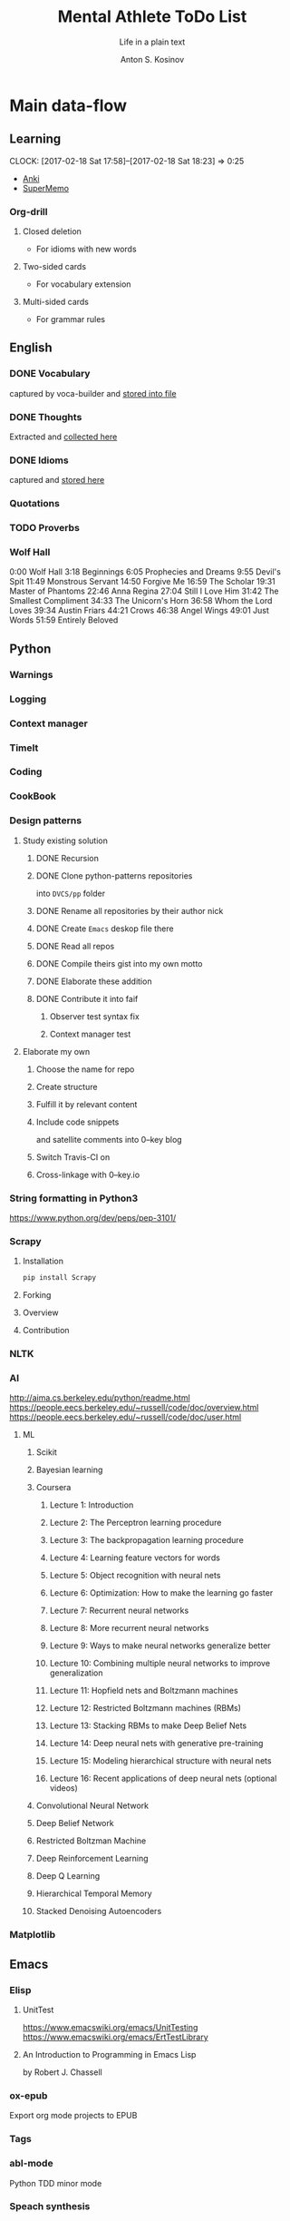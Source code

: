 #+AUTHOR:    Anton S. Kosinov
#+TITLE:     Mental Athlete ToDo List
#+SUBTITLE:  Life in a plain text
#+EMAIL:     a.s.kosinov@gmail.com
#+LANGUAGE: en
#+STARTUP: showall
#+PROPERTY:header-args :results output :exports both
# :session :cache yes :tangle yes :comments org 

* Main data-flow
  :LOGBOOK:
  CLOCK: [2017-03-10 Fri 09:52]--[2017-03-10 Fri 10:17] =>  0:25
  CLOCK: [2017-03-08 Wed 16:51]--[2017-03-08 Wed 17:16] =>  0:25
  CLOCK: [2017-02-11 Sat 17:34]--[2017-02-11 Sat 17:54] =>  0:20
  CLOCK: [2017-02-10 Fri 16:36]--[2017-02-10 Fri 17:06] =>  0:30
  :END:

** Learning
   CLOCK: [2017-02-18 Sat 17:58]--[2017-02-18 Sat 18:23] =>  0:25
   - [[https://apps.ankiweb.net/docs/manual.html][Anki]]
   - [[https://www.supermemo.com/en/frontpage][SuperMemo]]
*** Org-drill
    :LOGBOOK:
    CLOCK: [2017-11-23 Thu 17:58]
    :END:
**** Closed deletion
     - For idioms with new words
**** Two-sided cards
     - For vocabulary extension
**** Multi-sided cards
     - For grammar rules
** English
*** DONE Vocabulary
    captured by voca-builder and [[file://usr/local/share/DVCS/lib/eng.org][stored into file]]

*** DONE Thoughts
    Extracted and [[file:/usr/local/share/DVCS/lib/thoughts.org][collected here]]

*** DONE Idioms
    captured and [[file:/usr/local/share/DVCS/lib/idioms.org][stored here]]

*** Quotations

*** TODO Proverbs

    :LOGBOOK:
    CLOCK: [2017-03-11 Sat 12:34]--[2017-03-11 Sat 12:59] =>  0:25
    :END:

*** Wolf Hall

    0:00 Wolf Hall
    3:18 Beginnings
    6:05 Prophecies and Dreams
    9:55 Devil's Spit
    11:49 Monstrous Servant
    14:50 Forgive Me
    16:59 The Scholar
    19:31 Master of Phantoms
    22:46 Anna Regina
    27:04 Still I Love Him
    31:42 The Smallest Compliment
    34:33 The Unicorn's Horn
    36:58 Whom the Lord Loves
    39:34 Austin Friars
    44:21 Crows
    46:38 Angel Wings
    49:01 Just Words
    51:59 Entirely Beloved


** Python
*** Warnings
*** Logging
*** Context manager
*** TimeIt
    :LOGBOOK:
    CLOCK: [2017-04-27 Thu 06:25]--[2017-04-27 Thu 06:50] =>  0:25
    :END:
*** Coding
    :LOGBOOK:
    CLOCK: [2017-04-24 Mon 10:17]--[2017-04-24 Mon 10:42] =>  0:25
    CLOCK: [2017-04-23 Sun 10:21]--[2017-04-23 Sun 10:46] =>  0:25
    CLOCK: [2017-03-12 Sun 19:05]--[2017-03-12 Sun 19:30] =>  0:25
    :END:
*** CookBook
    :LOGBOOK:
    CLOCK: [2017-04-02 Sun 21:05]--[2017-04-02 Sun 21:30] =>  0:25
    CLOCK: [2017-03-24 Fri 11:19]--[2017-03-24 Fri 11:44] =>  0:25
    :END:
    
*** Design patterns
    :LOGBOOK:
    CLOCK: [2017-03-16 Thu 18:31]--[2017-03-16 Thu 18:56] =>  0:25
    CLOCK: [2017-03-12 Sun 21:32]--[2017-03-12 Sun 21:57] =>  0:25
    CLOCK: [2017-03-12 Sun 11:55]--[2017-03-12 Sun 12:20] =>  0:25
    CLOCK: [2017-03-12 Sun 11:06]--[2017-03-12 Sun 11:31] =>  0:25
    CLOCK: [2017-03-12 Sun 10:30]--[2017-03-12 Sun 10:55] =>  0:25
    :END:
**** Study existing solution
***** DONE Recursion
***** DONE Clone python-patterns repositories
      into =DVCS/pp= folder

***** DONE Rename all repositories by their author nick

***** DONE Create =Emacs= deskop file there

***** DONE Read all repos

***** DONE Compile theirs gist into my own motto

***** DONE Elaborate these addition

***** DONE Contribute it into faif
****** Observer test syntax fix
****** Context manager test
**** Elaborate my own
***** Choose the name for repo
***** Create structure
      :LOGBOOK:
      CLOCK: [2017-03-22 Wed 18:20]--[2017-03-22 Wed 18:45] =>  0:25
      :END:
      
***** Fulfill it by relevant content
      :LOGBOOK:
      CLOCK: [2017-05-07 Sun 16:39]--[2017-05-07 Sun 17:04] =>  0:25
      CLOCK: [2017-04-09 Sun 10:33]--[2017-04-09 Sun 10:58] =>  0:25
      CLOCK: [2017-04-09 Sun 10:00]--[2017-04-09 Sun 10:25] =>  0:25
      CLOCK: [2017-04-06 Thu 15:55]--[2017-04-06 Thu 16:20] =>  0:25
      CLOCK: [2017-03-17 Fri 12:20]--[2017-03-17 Fri 12:45] =>  0:25
      :END:
***** Include code snippets
      and satellite comments into 0--key blog
***** Switch Travis-CI on
      :LOGBOOK:
      CLOCK: [2017-03-25 Sat 11:57]--[2017-03-25 Sat 12:22] =>  0:25
      :END:
***** Cross-linkage with 0--key.io
      :LOGBOOK:
      CLOCK: [2017-04-10 Mon 11:19]--[2017-04-10 Mon 11:44] =>  0:25
      :END:

*** String formatting in Python3
    
    https://www.python.org/dev/peps/pep-3101/
*** Scrapy
**** Installation
     #+BEGIN_SRC sh
     pip install Scrapy
     #+END_SRC
**** Forking
**** Overview
**** Contribution

*** NLTK
*** AI
    :LOGBOOK:
    CLOCK: [2017-03-23 Thu 13:59]--[2017-03-23 Thu 14:40] =>  0:41
    CLOCK: [2017-03-22 Wed 09:57]--[2017-03-22 Wed 10:22] =>  0:25
    CLOCK: [2017-03-20 Mon 17:12]--[2017-03-20 Mon 17:37] =>  0:25
    :END:
   
    http://aima.cs.berkeley.edu/python/readme.html
    https://people.eecs.berkeley.edu/~russell/code/doc/overview.html
    https://people.eecs.berkeley.edu/~russell/code/doc/user.html
**** ML

***** Scikit
      :LOGBOOK:
      CLOCK: [2017-03-22 Wed 10:46]--[2017-03-22 Wed 11:11] =>  0:25
      :END:

***** Bayesian learning
      :LOGBOOK:
      CLOCK: [2017-04-15 Sat 08:25]--[2017-04-15 Sat 08:50] =>  0:25
      :END:
     
***** Coursera
****** Lecture 1: Introduction
       :LOGBOOK:
       CLOCK: [2017-05-02 Tue 16:21]--[2017-05-02 Tue 16:46] =>  0:25
       :END:

****** Lecture 2: The Perceptron learning procedure
       :LOGBOOK:
       CLOCK: [2017-04-27 Thu 16:44]--[2017-04-27 Thu 17:09] =>  0:25
       CLOCK: [2017-04-27 Thu 16:03]--[2017-04-27 Thu 16:28] =>  0:25
       CLOCK: [2017-04-06 Thu 09:27]--[2017-04-06 Thu 09:42] =>  0:15
       CLOCK: [2017-04-04 Tue 14:39]--[2017-04-04 Tue 15:08] =>  0:29
       CLOCK: [2017-04-04 Tue 14:08]--[2017-04-04 Tue 14:33] =>  0:25
       CLOCK: [2017-04-02 Sun 08:40]--[2017-04-02 Sun 09:05] =>  0:25
       :END:

****** Lecture 3: The backpropagation learning procedure
       :LOGBOOK:
       CLOCK: [2017-04-11 Tue 10:38]--[2017-04-11 Tue 11:03] =>  0:25
       CLOCK: [2017-04-07 Fri 17:12]--[2017-04-07 Fri 17:12] =>  0:00
       CLOCK: [2017-04-07 Fri 16:37]--[2017-04-07 Fri 17:02] =>  0:25
       :END:
      
****** Lecture 4: Learning feature vectors for words
       :LOGBOOK:
       CLOCK: [2017-04-16 Sun 12:24]--[2017-04-16 Sun 12:49] =>  0:25
       CLOCK: [2017-04-15 Sat 18:00]--[2017-04-15 Sat 18:25] =>  0:25
       :END:
      

****** Lecture 5: Object recognition with neural nets
       :LOGBOOK:
       CLOCK: [2017-04-29 Sat 17:02]--[2017-04-29 Sat 17:27] =>  0:25
       CLOCK: [2017-04-25 Tue 10:34]--[2017-04-25 Tue 10:59] =>  0:25
       :END:

****** Lecture 6: Optimization: How to make the learning go faster

****** Lecture 7: Recurrent neural networks
       :LOGBOOK:
       CLOCK: [2017-05-09 Tue 09:45]--[2017-05-09 Tue 10:10] =>  0:25
       CLOCK: [2017-05-02 Tue 12:13]--[2017-05-02 Tue 12:38] =>  0:25
       CLOCK: [2017-05-02 Tue 11:37]--[2017-05-02 Tue 12:02] =>  0:25
       :END:

****** Lecture 8: More recurrent neural networks

****** Lecture 9: Ways to make neural networks generalize better

****** Lecture 10: Combining multiple neural networks to improve generalization

****** Lecture 11: Hopfield nets and Boltzmann machines

****** Lecture 12: Restricted Boltzmann machines (RBMs)

****** Lecture 13: Stacking RBMs to make Deep Belief Nets

****** Lecture 14: Deep neural nets with generative pre-training

****** Lecture 15: Modeling hierarchical structure with neural nets

****** Lecture 16: Recent applications of deep neural nets (optional videos)


***** Convolutional Neural Network

***** Deep Belief Network

***** Restricted Boltzman Machine

***** Deep Reinforcement Learning

***** Deep Q Learning

***** Hierarchical Temporal Memory

***** Stacked Denoising Autoencoders

*** Matplotlib
    :LOGBOOK:
    CLOCK: [2017-05-10 Wed 10:11]--[2017-05-10 Wed 10:36] =>  0:25
    CLOCK: [2017-05-10 Wed 09:33]--[2017-05-10 Wed 09:58] =>  0:25
    CLOCK: [2017-05-09 Tue 10:34]--[2017-05-09 Tue 11:02] =>  0:28
    CLOCK: [2017-05-07 Sun 09:27]--[2017-05-07 Sun 09:52] =>  0:25
    CLOCK: [2017-05-07 Sun 08:50]--[2017-05-07 Sun 09:15] =>  0:25
    CLOCK: [2017-05-02 Tue 17:10]--[2017-05-02 Tue 17:35] =>  0:25
    :END:

** Emacs
*** Elisp
    :LOGBOOK:
    CLOCK: [2017-05-06 Sat 16:34]--[2017-05-06 Sat 16:59] =>  0:25
    CLOCK: [2017-04-04 Tue 18:47]--[2017-04-04 Tue 19:12] =>  0:25
    CLOCK: [2017-03-24 Fri 08:55]--[2017-03-24 Fri 09:20] =>  0:25
    CLOCK: [2017-03-11 Sat 11:33]--[2017-03-11 Sat 11:58] =>  0:25
    :END:
**** UnitTest
     https://www.emacswiki.org/emacs/UnitTesting
     https://www.emacswiki.org/emacs/ErtTestLibrary
**** An Introduction to Programming in Emacs Lisp
     :LOGBOOK:
     CLOCK: [2017-03-20 Mon 17:47]--[2017-03-20 Mon 18:12] =>  0:25
     CLOCK: [2017-03-11 Sat 12:03]--[2017-03-11 Sat 12:28] =>  0:25
     :END:
     by Robert J. Chassell

*** ox-epub
    Export org mode projects to EPUB

*** Tags
    :LOGBOOK:
    CLOCK: [2017-03-28 Tue 03:09]--[2017-03-28 Tue 03:34] =>  0:25
    :END:
*** abl-mode
    Python TDD minor mode

*** Speach synthesis

*** M-C-\
*** Capture templates for
**** quotation
**** snippet
**** point
*** 25.1 overview
    - https://www.masteringemacs.org/article/whats-new-in-emacs-25-1
*** DONE Bookmarks+
    Set a separate folder for desktops files =~/.emacs.d/desktops/=
    :LOGBOOK:
    CLOCK: [2017-02-18 Sat 21:06]--[2017-02-18 Sat 21:31] =>  0:25
    :END:
**** TODO Portability and synchronizing concept
***** Create library
***** Build the tree
****** Settings
****** Library
****** Repositories
**** DONE EWW bookmarks are in
     - as ~urls~
     - but disappeared in =eww=
**** DONE desktops
     Allow to customize your environment for particular
     task. This feature allows you to:
***** share
      - bookmarks
      - eww bookmarks
***** custom
      - registers
      - buffers
      - frames & windows
***** desktop+
      /it is buggy and often ruins a buffers list in the desktop/
*** DONE ereader
    - nice tool to get in the hands
*** DONE Man
*** DONE registers
*** DONE version control
*** DONE Org-mode 9
    Several significant [[http://orgmode.org/Changes.html][changes]] and backward compatibility lost.
**** DONE Virtual environment for testing
**** DONE Test 25.1 version
     - Pre-built packages [[http://emacs.secretsauce.net/][there]]
     - Change log [[https://www.gnu.org/software/emacs/index.html#Releases][there]]
**** DONE PROPERTIES testing
     #+BEGIN_SRC python
       print('Does it work properly?')
     #+END_SRC

     #+RESULTS:
     : Does it work properly?

**** DONE Sparse trees
**** DONE org-trello
     CLOCK: [2017-02-17 Fri 16:33]--[2017-02-17 Fri 16:55] =>  0:22
     - Main [[https://org-trello.github.io/][page]]
     - [[https://org-trello.github.io/install.html][Installation]]
**** DONE Code blocks color
     Just modify =org-src-fontify-natively= to *on*
*** DONE Install Emacs25.1 on Ubuntu 14.04
*** DONE Install Emacs24.5 on Ubuntu 14.04
    [[Follow the link][Emacs24.5]]
    [[Git update][Upgrade git]]
** Git
*** DONE Accomplish request-pull with Vikky
    This is a first pull request
    This is repo's actual state test
*** Python <src> rendering
    :LOGBOOK:
    CLOCK: [2017-03-14 Tue 21:43]--[2017-03-14 Tue 22:08] =>  0:25
    CLOCK: [2017-03-14 Tue 20:23]--[2017-03-14 Tue 20:48] =>  0:25
    :END:
    
** Jekyll
*** DONE Table of content with links to all posts
*** DONE Internal links test
    It's necessary to compose the absolute links only
*** DONE Org-src export colorization
    - Existing [[http://emacs.stackexchange.com/questions/7629/the-syntax-highlight-and-indentation-of-source-code-block-in-exported-html-file][theme]]
*** Img scaling
*** MathJax
    <script src='https://cdnjs.cloudflare.com/ajax/libs/mathjax/2.7.0/MathJax.js?config=TeX-MML-AM_CHTML'></script>


** RDBMS

*** Theory

*** Practice

**** Postgres

***** DONE SQL in Emacs

***** TODO Python connector


* Satellite
** DONE Porteus
*** [[https://forum.porteus.org/viewtopic.php?f=81&t=6312&p=51379&hilit=ram+restore+changes#p51379][Save]] session's changes
*** /boot/docs/cheatcodes.txt
** DONE Maemo5
*** Install SDK
*** Compile Emacs24.5 on armel
*** Create key-chords to
**** read EWW or ElFeed
**** DONE translate unknown words
     'google-translate-at-point
**** DONE Extend vocabulary
     'voca-builder/search-popup
**** DONE return into single buffer on the frame view
     'delete-other-windows
**** DONE mark regions
     'set-mark-command
**** DONE copy region into kill-ring
     'kill-ring-save
**** DONE capture region
     'org-capture
** JobSeeking
*** TODO CV composing
    :LOGBOOK:
    CLOCK: [2017-04-19 Wed 20:14]--[2017-04-19 Wed 20:39] =>  0:25
    CLOCK: [2017-04-13 Thu 21:58]--[2017-04-13 Thu 22:23] =>  0:25
    CLOCK: [2017-04-11 Tue 09:59]--[2017-04-11 Tue 10:24] =>  0:25
    CLOCK: [2017-04-06 Thu 11:21]--[2017-04-06 Thu 11:46] =>  0:25
    CLOCK: [2017-03-24 Fri 09:42]--[2017-03-24 Fri 10:07] =>  0:25
    CLOCK: [2017-03-22 Wed 08:38]--[2017-03-22 Wed 09:03] =>  0:25
    CLOCK: [2017-03-20 Mon 16:03]--[2017-03-20 Mon 16:28] =>  0:25
    :END:
    =CV as .py code=
    #+BEGIN_SRC python
      class Engineer():
          """General-purpose problem-solver"""

          def review_issue(self, issue):
              return corollary

          def solve_issue(self, issue):
              return solution

      class SoftwareEngineer(Engineer):
          """
          Software-specific problems resolver
          Inherits all general-purpose engineer's
          functions and has the specific ones:
          """

          def guess_algorithm(self, issue):
              return pertinent_algorithm

          def complexity_control(self, software):
              pass
    #+END_SRC
**** ORG into PDF export
     not resolved yet
**** StackOverFlow propositions:
     https://stackoverflow.com/users/story/create?r=JobsSidebar
**** LinkedIn version
     :LOGBOOK:
     CLOCK: [2017-04-02 Sun 10:15]--[2017-04-02 Sun 10:40] =>  0:25
     :END:
    
   

* Miscellaneous
** Make resume
   http://bit.ly/hE8j3k
** Quora employment
   - https://www.quora.com/about
   - https://www.quora.com/about/challenges
   - https://www.quora.com/about/challenges#python_uri
   - https://www.quora.com/topic/Engineering-Recruiting
   - https://www.quora.com/topic/Hiring
   - https://www.quora.com/topic/Internship-Hiring
** PyGame
   http://www.pygame.org/hifi.html
** Big-Charge-Init approach
*** Foreword
    Distributed computational units design with data-driven bias.
    Based on Emacs text editor and free-distributed. 
*** Brief description
    In recent years there are a plenty of tools and technologies drastically
    simplified user's data generation. Nowadays it it a cool feature to have is
    to know your visitor's metadata. It's such natural to serves your master in
    a much useful way. And, in another side of this user data generation and perhaps
    alongside with it, there is a data size issue become to rule in charge.
*** Data Size
    It's a hard question to answer precisely. Because it's all about precision.
**** All data
     Strictly speaking it's a false impression. Data always less than you're expected.
     In most cases it is something around how to separate the wheat from
     the chaff. And separation is a primitive process, what about how to
     prepare the dough and cook a few cakes?
**** In a trusted state
     - It's checking before writing in DB.
     - It's integrity testing twice a day (week).
     - Garbage strategy is the last thing to do.
     - Well-composed data-sets are usually stable.
*** Preliminary statistical computation
    - Avg, Max, Min, Sqrt, Med, Sigma, 6Sigmas
    - For sorted various ways lists
    - In 3D
*** Additional model re-factoring
    It's a bit recursive task and in several cases it should be helpful
    to refocus your attention on a bit different kind of data (concept)
    honing (approving)
*** Data processing algorithm optimization
    Sometimes (and very often) the speed is significant. And, as it is
    necessary to do in real world - you'll train speed up. It's impossible
    to achieve any results in speed in ignore /practice/.
*** Data-Set deployment
    Locate your data separately, please.


* Current
  :LOGBOOK:
  CLOCK: [2017-03-11 Sat 17:32]--[2017-03-11 Sat 17:57] =>  0:25
  :END:
  - zygospore          20140703.152  available  melpa      reversible C-x 1 (delete-other-windows)
  - *info* files Linux documentation
  - Anki
  - Org-drill
  - http://mnemosyne-proj.org/category/english
  - Time management
  - Empathy
    - Two-step auth at Google required
  - Docker
  - Jenkins
  - Durrell
  - htpc history in Firefox



* Org-Babel test suite
** Python2 test

   #+BEGIN_SRC elisp
   (pyvenv-deactivate)
   #+END_SRC

   #+RESULTS:

   #+BEGIN_SRC python :results output
     print "Hi!"
   #+END_SRC

   #+RESULTS:
   : Hi!

** Python3 test

*** Activate py3 virtual environment
    #+BEGIN_SRC elisp
    (pyvenv-activate "/usr/local/share/DVCS/venv3.5/")
    #+END_SRC

    #+RESULTS:

*** Sample output
    #+BEGIN_SRC python :results output
      print("Hi!")
    #+END_SRC

    #+RESULTS:
    : Hi!

*** Session variables
    #+BEGIN_SRC python :session :results none
      def print_hi():
	  return "Hello, I'm alive!"

      # another session variable
      session_variable = "I'm living inside session"
    #+END_SRC

    #+BEGIN_SRC python :session
    print(print_hi())
    print(session_variable)
    #+END_SRC

    #+RESULTS:
    : Hello, I'm alive!
    : I'm living inside session

** Shell test
   #+BEGIN_SRC sh
   echo "Hello"
   #+END_SRC

   #+RESULTS:
   : Hello
